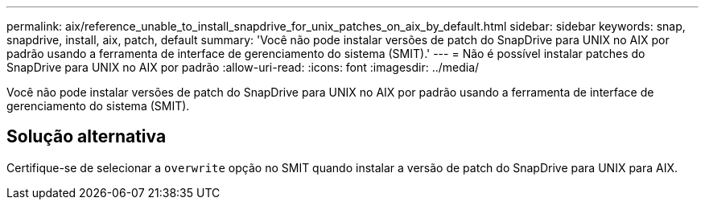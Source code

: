 ---
permalink: aix/reference_unable_to_install_snapdrive_for_unix_patches_on_aix_by_default.html 
sidebar: sidebar 
keywords: snap, snapdrive, install, aix, patch, default 
summary: 'Você não pode instalar versões de patch do SnapDrive para UNIX no AIX por padrão usando a ferramenta de interface de gerenciamento do sistema (SMIT).' 
---
= Não é possível instalar patches do SnapDrive para UNIX no AIX por padrão
:allow-uri-read: 
:icons: font
:imagesdir: ../media/


[role="lead"]
Você não pode instalar versões de patch do SnapDrive para UNIX no AIX por padrão usando a ferramenta de interface de gerenciamento do sistema (SMIT).



== Solução alternativa

Certifique-se de selecionar a `overwrite` opção no SMIT quando instalar a versão de patch do SnapDrive para UNIX para AIX.
